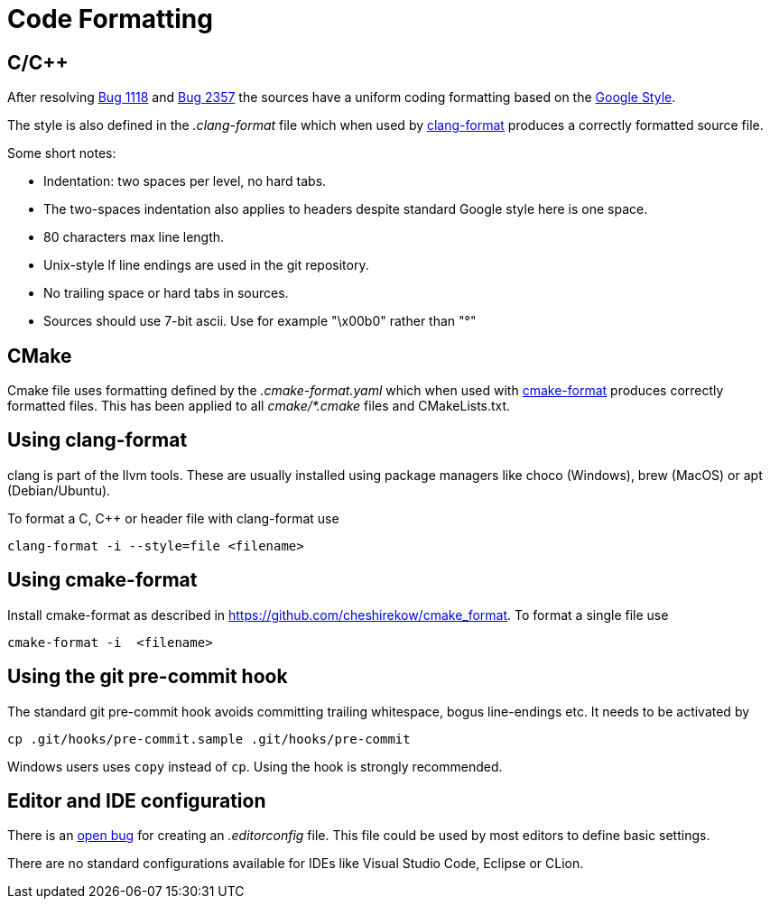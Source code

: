 = Code Formatting

== C/C++

After resolving https://github.com/OpenCPN/OpenCPN/issues/1118[Bug 1118]
and https://github.com/OpenCPN/OpenCPN/issues/2357[Bug 2357] the sources
have a uniform coding formatting based on the
https://google.github.io/styleguide/cppguide.html#Formatting[Google Style].

The style is also defined in the _.clang-format_ file which when used
by https://clang.llvm.org/docs/ClangFormat.html[clang-format] produces a
correctly formatted source file.

Some short notes:

  - Indentation: two spaces per level, no hard tabs.
  - The two-spaces indentation also applies to headers despite standard
    Google style here is one space.
  - 80 characters max line length.
  - Unix-style lf line endings are used in the git repository.
  - No trailing space or hard tabs in sources.
  - Sources should use 7-bit ascii. Use  for example "\x00b0" rather than "°"

== CMake

Cmake file uses formatting defined by the _.cmake-format.yaml_ which when used
with https://github.com/cheshirekow/cmake_format[cmake-format] produces
correctly formatted files. This has been applied to all _cmake/*.cmake_ files
and CMakeLists.txt.

== Using clang-format

clang is part of the llvm tools. These are usually installed using package
managers like choco (Windows), brew (MacOS) or apt (Debian/Ubuntu).

To format a C, C++ or header file with clang-format use

    clang-format -i --style=file <filename>

== Using  cmake-format

Install cmake-format as described in
https://github.com/cheshirekow/cmake_format[]. To format a single file use

    cmake-format -i  <filename>

== Using the git pre-commit hook

The standard git pre-commit hook avoids committing trailing whitespace, bogus
line-endings etc. It needs to be activated by

    cp .git/hooks/pre-commit.sample .git/hooks/pre-commit

Windows users uses `copy` instead of `cp`. Using the hook is strongly
recommended.

== Editor and IDE configuration

There is an https://github.com/OpenCPN/OpenCPN/issues/1416[open bug] for
creating an _.editorconfig_ file.  This file could be used by most
editors to define basic settings.

There are no standard configurations available for IDEs like Visual Studio
Code, Eclipse or CLion.
